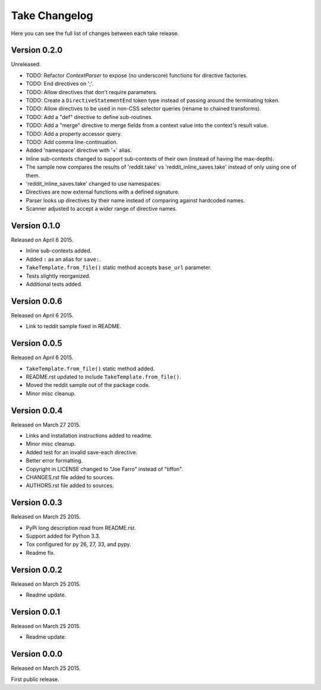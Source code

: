 Take Changelog
==============

Here you can see the full list of changes between each take release.


Version 0.2.0
-------------

Unreleased.

- TODO: Refactor `ContextParser` to expose (no underscore) functions for directive factories.
- TODO: End directives on ';'.
- TODO: Allow directives that don't require parameters.
- TODO: Create a ``DirectiveStatementEnd`` token type instead of passing around the terminating token.
- TODO: Allow directives to be used in non-CSS selector queries (rename to chained transforms).
- TODO: Add a "def" directive to define sub-routines.
- TODO: Add a "merge" directive to merge fields from a context value into the context's result value.
- TODO: Add a property accessor query.
- TODO: Add comma line-continuation.

- Added 'namespace' directive with '+' alias.
- Inline sub-contexts changed to support sub-contexts of their own (instead of having the max-depth).
- The sample now compares the results of 'reddit.take' vs 'reddit_inline_saves.take' instead of only using one of them.
- 'reddit_inline_saves.take' changed to use namespaces.

- Directives are now external functions with a defined signature.
- Parser looks up directives by their name instead of comparing against hardcoded names.
- Scanner adjusted to accept a wider range of directive names.


Version 0.1.0
-------------

Released on April 6 2015.

- Inline sub-contexts added.
- Added ``:`` as an alias for ``save:``.
- ``TakeTemplate.from_file()`` static method accepts ``base_url`` parameter.
- Tests slightly reorganized.
- Additional tests added.


Version 0.0.6
-------------

Released on April 6 2015.

- Link to reddit sample fixed in README.


Version 0.0.5
-------------

Released on April 6 2015.

- ``TakeTemplate.from_file()`` static method added.
- README.rst updated to include ``TakeTemplate.from_file()``.
- Moved the reddit sample out of the package code.
- Minor misc cleanup.


Version 0.0.4
-------------

Released on March 27 2015.

- Links and installation instructions added to readme.
- Minor misc cleanup.
- Added test for an invalid save-each directive.
- Better error formatting.
- Copyright in LICENSE changed to "Joe Farro" instead of "tiffon".
- CHANGES.rst file added to sources.
- AUTHORS.rst file added to sources.


Version 0.0.3
-------------

Released on March 25 2015.

- PyPi long description read from README.rst.
- Support added for Python 3.3.
- Tox configured for py 26, 27, 33, and pypy.
- Readme fix.


Version 0.0.2
-------------

Released on March 25 2015.

- Readme update.


Version 0.0.1
-------------

Released on March 25 2015.

- Readme update.


Version 0.0.0
-------------

Released on March 25 2015.

First public release.
